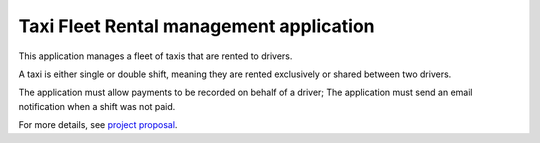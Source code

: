 Taxi Fleet Rental management application
--------------------------------------------------------------------------------

This application manages a fleet of taxis that are rented to drivers.

A taxi is either single or double shift, meaning they are rented exclusively or 
shared between two drivers.

The application must allow payments to be recorded on behalf of a driver;
The application must send an email notification when a shift was not paid.

For more details, see `project proposal <https://www.freelancer.com/projects/PHP-MySQL/Simple-payment-entry-software.html>`_.